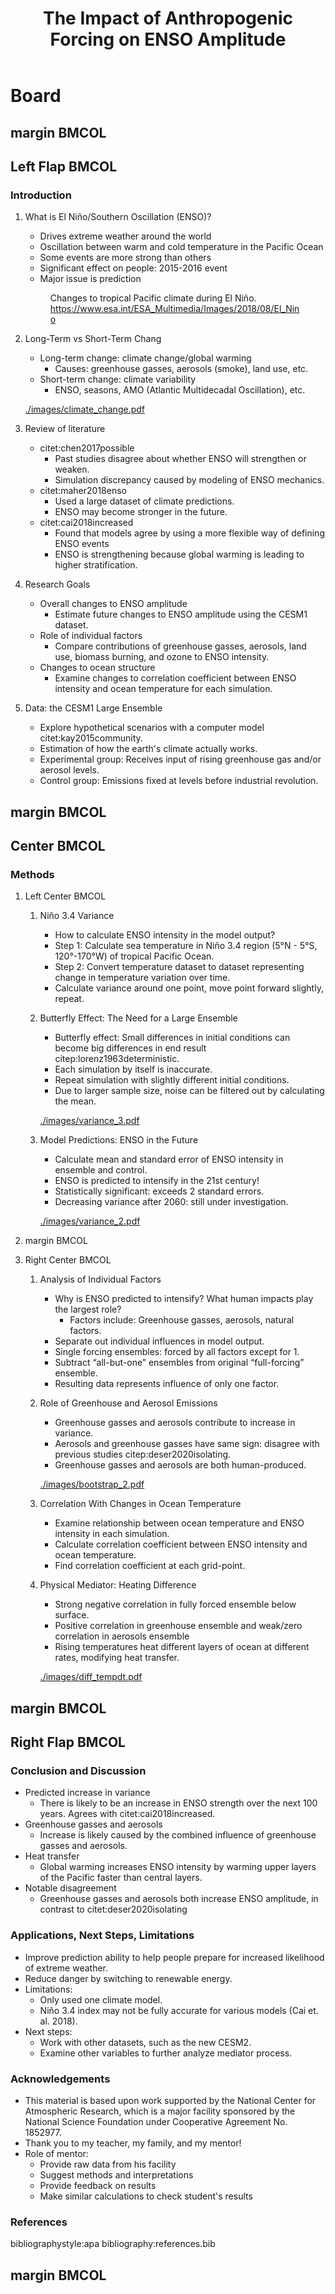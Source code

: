 #+TITLE: The Impact of Anthropogenic Forcing on ENSO Amplitude

#+latex_compiler: pdflatex
#+startup: beamer
#+LATEX_CLASS: beamer
#+LATEX_HEADER: \usepackage{natbib}
#+LATEX_HEADER: \usepackage[orientation=landscape,size=b1,scale=1.0, debug]{beamerposter}
#+LATEX_HEADER: \renewcommand{\bibsection}{}
#+LATEX_HEADER: \setbeamertemplate{caption}[numbered]
#+LATEX_HEADER: \usepackage[margin=1in]{geometry}
#+Beamer_theme: Madrid
#+OPTIONS: toc:nil, title:nil
#+COLUMNS: %40ITEM %10BEAMER_env(Env) %9BEAMER_envargs(Env Args) %4BEAMER_col(Col) %10BEAMER_extra(Extra)

* Board
** margin :BMCOL:
:PROPERTIES:
:BEAMER_col: 0.01
:END:
** Left Flap :BMCOL:
:PROPERTIES:
:BEAMER_col: 0.24
:END:

*** Introduction
**** What is El Niño/Southern Oscillation (ENSO)?
- Drives extreme weather around the world
- Oscillation between warm and cold temperature in the Pacific Ocean
- Some events are more strong than others
- Significant effect on people: 2015-2016 event
- Major issue is prediction

#+CAPTION: Changes to tropical Pacific climate during El Niño. https://www.esa.int/ESA_Multimedia/Images/2018/08/El_Nino
[[./images/el_nino_reduced.jpg]]

**** Long-Term vs Short-Term Chang
- Long-term change: climate change/global warming
  + Causes: greenhouse gasses, aerosols (smoke), land use, etc.
- Short-term change: climate variability
  + ENSO, seasons, AMO (Atlantic Multidecadal Oscillation), etc.

#+CAPTION: Global average temperature changes since 1880. Red line: smoothed average, black line: unsmoothed average. https://data.giss.nasa.gov/gistemp/graphs_v4
[[./images/climate_change.pdf]]

**** Review of literature
- citet:chen2017possible
  + Past studies disagree about whether ENSO will strengthen or weaken.
  + Simulation discrepancy caused by modeling of ENSO mechanics.
- citet:maher2018enso
  + Used a large dataset of climate predictions.
  + ENSO may become stronger in the future.
- citet:cai2018increased
  + Found that models agree by using a more flexible way of defining ENSO events
  + ENSO is strengthening because global warming is leading to higher stratification.

**** Research Goals
- Overall changes to ENSO amplitude
  + Estimate future changes to ENSO amplitude using the CESM1 dataset.
- Role of individual factors
  + Compare contributions of greenhouse gasses, aerosols, land use, biomass burning, and ozone to ENSO intensity.
- Changes to ocean structure
  + Examine changes to correlation coefficient between ENSO intensity and ocean temperature for each simulation.

**** Data: the CESM1 Large Ensemble
- Explore hypothetical scenarios with a computer model citet:kay2015community.
- Estimation of how the earth's climate actually works.
- Experimental group: Receives input of rising greenhouse gas and/or aerosol levels.
- Control group: Emissions fixed at levels before industrial revolution.

** margin :BMCOL:
:PROPERTIES:
:BEAMER_col: 0.01
:END:
** Center :BMCOL:
:PROPERTIES:
:BEAMER_col: 0.48
:END:

*** Methods

**** Left Center :BMCOL:
:PROPERTIES:
:BEAMER_col: 0.48
:END:

***** Niño 3.4 Variance
- How to calculate ENSO intensity in the model output?
- Step 1: Calculate sea temperature in Niño 3.4 region (5°N - 5°S, 120°-170°W) of tropical Pacific Ocean.
- Step 2: Convert temperature dataset to dataset representing change in temperature variation over time.
- Calculate variance around one point, move point forward slightly, repeat.

***** Butterfly Effect: The Need for a Large Ensemble
- Butterfly effect: Small differences in initial conditions can become big differences in end result citep:lorenz1963deterministic.
- Each simulation by itself is inaccurate.
- Repeat simulation with slightly different initial conditions.
- Due to larger sample size, noise can be filtered out by calculating the mean.

#+CAPTION: Niño 3.4 20-year variance for individual members in full forcing ensemble.
[[./images/variance_3.pdf]]

***** Model Predictions: ENSO in the Future
- Calculate mean and standard error of ENSO intensity in ensemble and control.
- ENSO is predicted to intensify in the 21st century!
- Statistically significant: exceeds 2 standard errors.
- Decreasing variance after 2060: still under investigation.

#+CAPTION: 20-year variance of Niño 3.4 index for fully-forced ensemble. Grey bar shows control mean and standard errors
[[./images/variance_2.pdf]]

**** margin :BMCOL:
:PROPERTIES:
:BEAMER_col: 0.01
:END:
**** Right Center :BMCOL:
:PROPERTIES:
:BEAMER_col: 0.48
:END:

***** Analysis of Individual Factors
- Why is ENSO predicted to intensify? What human impacts play the largest role?
  + Factors include: Greenhouse gasses, aerosols, natural factors.
- Separate out individual influences in model output.
- Single forcing ensembles: forced by all factors except for 1.
- Subtract “all-but-one” ensembles from original “full-forcing” ensemble.
- Resulting data represents influence of only one factor.

***** Role of Greenhouse and Aerosol Emissions
- Greenhouse gasses and aerosols contribute to increase in variance.
- Aerosols and greenhouse gasses have same sign: disagree with previous studies citep:deser2020isolating.
- Greenhouse gasses and aerosols are both human-produced.

#+CAPTION: Influence of individual human factors. Yellow is greenhouse gasses, green is aerosols.
[[./images/bootstrap_2.pdf]]

***** Correlation With Changes in Ocean Temperature
- Examine relationship between ocean temperature and ENSO intensity in each simulation.
- Calculate correlation coefficient between ENSO intensity and ocean temperature.
- Find correlation coefficient at each grid-point.

***** Physical Mediator: Heating Difference
- Strong negative correlation in fully forced ensemble below surface.
- Positive correlation in greenhouse ensemble and weak/zero correlation in aerosols ensemble
- Rising temperatures heat different layers of ocean at different rates, modifying heat transfer.

#+CAPTION: Correlation between ENSO intensity and ocean temperature in 3 major ensembles
[[./images/diff_tempdt.pdf]]

** margin :BMCOL:
:PROPERTIES:
:BEAMER_col: 0.01
:END:
** Right Flap :BMCOL:
:PROPERTIES:
:BEAMER_col: 0.24
:END:

*** Conclusion and Discussion
- Predicted increase in variance
  + There is likely to be an increase in ENSO strength over the next 100 years. Agrees with citet:cai2018increased.
- Greenhouse gasses and aerosols
  + Increase is likely caused by the combined influence of greenhouse gasses and aerosols.
- Heat transfer
  + Global warming increases ENSO intensity by warming upper layers of the Pacific faster than central layers.
- Notable disagreement
  + Greenhouse gasses and aerosols both increase ENSO amplitude, in contrast to citet:deser2020isolating

*** Applications, Next Steps, Limitations
- Improve prediction ability to help people prepare for increased likelihood of extreme weather.
- Reduce danger by switching to renewable energy.
- Limitations:
  + Only used one climate model.
  + Niño 3.4 index may not be fully accurate for various models (Cai et. al. 2018).
- Next steps:
  + Work with other datasets, such as the new CESM2.
  + Examine other variables to further analyze mediator process.

*** Acknowledgements
- This material is based upon work supported by the National Center for Atmospheric Research, which is a major facility sponsored by the National Science Foundation under Cooperative Agreement No. 1852977.
- Thank you to my teacher, my family, and my mentor!
- Role of mentor:
  + Provide raw data from his facility
  + Suggest methods and interpretations
  + Provide feedback on results
  + Make similar calculations to check student's results

*** References
bibliographystyle:apa
\fontsize{7pt}{7.2}\selectfont
bibliography:references.bib

** margin :BMCOL:
:PROPERTIES:
:BEAMER_col: 0.01
:END:

